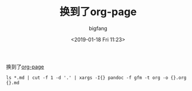 #+TITLE:       换到了org-page
#+AUTHOR:      bigfang
#+EMAIL:       bitair@gmail.com
#+DATE:        <2019-01-18 Fri 11:23>
#+KEYWORDS:    org-mode
#+TAGS:        :Emacs:Org Mode:
#+LANGUAGE:    zh
#+OPTIONS:     H:3 num:nil toc:nil \n:nil @:t ::t |:t ^:nil -:t f:t *:t <:t
#+DESCRIPTION: move to org-page


换到了[[https://github.com/kelvinh/org-page][org-page]]

=ls *.md | cut -f 1 -d '.' | xargs -I{} pandoc -f gfm -t org -o {}.org {}.md=
